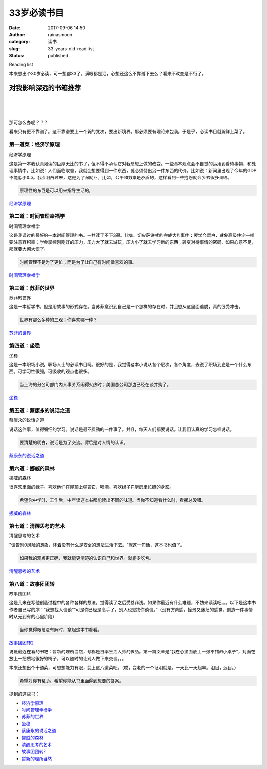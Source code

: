 33岁必读书目
############
:date: 2017-09-06 14:50
:author: rainasmoon
:category: 读书
:slug: 33-years-old-read-list
:status: published

.. raw:: html

   <figure class="wp-block-image">

| |image0|

.. raw:: html

   <figcaption>

Reading list

.. raw:: html

   </figcaption>
   </figure>

本来想出个30岁必读，可一想都33了，满眼都是泪，心想还这么不靠谱下去么？看来不改变是不行了。

对我影响深远的书箱推荐
======================

| 
|  
|  

那可怎么办呢？？？

看来只有更不靠谱了。这不靠谱要上一个新的凳次，要出新境界。那必须要有理论来包装。于是乎，必读书目就新鲜上菜了。

第一道菜：经济学原理
--------------------

.. raw:: html

   <figure class="wp-block-image">

| |经济学原理|

.. raw:: html

   <figcaption>

经济学原理

.. raw:: html

   </figcaption>
   </figure>

这是第一本我认真阅读的巨厚无比的书了，但不得不承认它对我思想上做的改变。一些基本观点会不自觉的运用到看待事物，和处理事情中。比如说：人们面临取舍，我就会想要得到一件东西，就必须付出另一件东西的代价。比如说：新闻里出现了今年的GDP不能低于6.5。我会明白过来，这是为了保就业。比如，公平和效率是矛盾的，这样看到一些抱怨就会少去很多纠结。

.. code:: wp-block-preformatted

    原理性的东西是可以用来指导生活的。

`经济学原理﻿ <https://union-click.jd.com/jdc?e=&p=AyIGZRtYFAcXBFIZWR0yEgdSEl4VBhs3EUQDS10iXhBeGlcJDBkNXg9JHUlSSkkFSRwSB1ISXhUGGxgMXgdIMktdHkgSdWJ0YgxPIUxFcEQSZjMdHGILWStbEwEbB1wYXhYDIgdUGlsQARMOXB1rJQITNwd1g6O0yqLkB4%2B%2FjcePwitaJQIWA1MeUxIAEAdWG1wlAhoDZVgLTV1CRQlFBUoyIjdWK2slAiIHZUQfSF8iBVQaWRc%3D&t=W1dCFFlQCxxKQgFHRE5XDVULR0UVAhUOUBtfHB1LQglG>`__

第二道：时间管理幸福学
----------------------

.. raw:: html

   <figure class="wp-block-image">

| |时间管理幸福学|

.. raw:: html

   <figcaption>

时间管理幸福学

.. raw:: html

   </figcaption>
   </figure>

这是我读过的最好的一本时间管理的书。一共读了不下3遍。比如，切皮萨饼式的完成大的事件；要学会留白，就象高级住宅一样要注意容积率；学会掌控刚刚好的压力，压力大了就去游玩，压力小了就去学习新的东西；转变对待事情的密码，如果心意不足，那就要大彻大悟了。

.. code:: wp-block-preformatted

    时间管理不是为了更忙；而是为了让自己有时间做喜欢的事。

`时间管理幸福学﻿ <https://union-click.jd.com/jdc?e=&p=AyIGZRtYFAcXBFIZWR0yEgZdGlwXBRQ3EUQDS10iXhBeGlcJDBkNXg9JHUlSSkkFSRwSBl0aXBcFFBgMXgdIMhVVVEszbFxmZQ1pKGJmWnssHiFuC1QLWStbEwEbB1wYXhYDIgdUGlsQARMOXB1rJQITNwd1g6O0yqLkB4%2B%2FjcePwitaJQIWA1MeUxIAEAFcGFwlAhoDZVgLTV1CRQlFBUoyIjdWK2slAiIHZUQfSF8iBVQaWRc%3D&t=W1dCFFlQCxxKQgFHRE5XDVULR0UVAxoGUhlcEx1LQglG>`__

第三道：苏菲的世界
------------------

.. raw:: html

   <figure class="wp-block-image">

| |苏菲的世界|

.. raw:: html

   <figcaption>

苏菲的世界

.. raw:: html

   </figcaption>
   </figure>

这是一本哲学书，但是用故事的形式存在。当苏菲意识到自己是一个怎样的存在时，并且想从这里面逃脱，真的很受冲击。

.. code:: wp-block-preformatted

    世界有那么多种的三观；你喜欢哪一种？

`苏菲的世界﻿ <https://union-click.jd.com/jdc?e=&p=AyIGZRtYFAcXBFIZWR0yEgRVE1wdBRA3EUQDS10iXhBeGlcJDBkNXg9JHUlSSkkFSRwSBFUTXB0FEBgMXgdIMhdiPF0AdWlCZy9fXnMHbwMSWiEUX2ILWStbEwEbB1wYXhYDIgdUGlsQARMOXB1rJQITNwd1g6O0yqLkB4%2B%2FjcePwitaJQIWA1MeUxIAFwZWH1IlAhoDZVgLTV1CRQlFBUoyIjdWK2slAiIHZUQfSF8iBVQaWRc%3D&t=W1dCFFlQCxxKQgFHRE5XDVULR0UVARIPUhNcFx1LQglG>`__

第四道：坐稳
------------

.. raw:: html

   <figure class="wp-block-image">

| |坐稳|

.. raw:: html

   <figcaption>

坐稳

.. raw:: html

   </figcaption>
   </figure>

这是一本职场小说，职场人士的必读书目啊。很好的是，我觉得这本小说从各个层次，各个角度，去说了职场到底是一个什么东西。可学习性很强，可吸收的观点也很多。

.. code:: wp-block-preformatted

    当上海的分公司部门内人事关系闹得火热时；美国总公司那边已经在谈并购了。

`坐稳﻿ <https://union-click.jd.com/jdc?e=&p=AyIGZRtYFAcXBFIZWR0yEgdXG1kUBhs3EUQDS10iXhBeGlcJDBkNXg9JHUlSSkkFSRwSB1cbWRQGGxgMXgdIMk9wI20zEWJwYhcBCVBBZWYxHQRudHILWStbEwEbB1wYXhYDIgdUGlsQARMOXB1rJQITNwd1g6O0yqLkB4%2B%2FjcePwitaJQIWA1MeUxIAFwRRG1glAhoDZVgLTV1CRQlFBUoyIjdWK2slAiIHZUQfSF8iBVQaWRc%3D&t=W1dCFFlQCxxKQgFHRE5XDVULR0UVAhAHVxpfHB1LQglG>`__

第五道：蔡康永的说话之道
------------------------

.. raw:: html

   <figure class="wp-block-image">

| |蔡康永的说话之道|

.. raw:: html

   <figcaption>

蔡康永的说话之道

.. raw:: html

   </figcaption>
   </figure>

说话这件事，值得细细的学习。说话是最不费劲的一件事了。并且，每天人们都要说话。让我们认真的学习怎样说话。

.. code:: wp-block-preformatted

    要清楚的明白，说话是为了交流。背后是对人情的认识。

`蔡康永的说话之道﻿ <https://union-click.jd.com/jdc?e=&p=AyIGZRtYFAcXBFIZWR0yEgRQHFgVBxI3EUQDS10iXhBeGlcJDBkNXg9JHUlSSkkFSRwSBFAcWBUHEhgMXgdIMllXVWUdYmZbZB1PU01UE0ddfChAAkQLWStbEwEbB1wYXhYDIgdUGlsQARMOXB1rJQITNwd1g6O0yqLkB4%2B%2FjcePwitaJQIWA1MeUxIAFwBRH1klAhoDZVgLTV1CRQlFBUoyIjdWK2slAiIHZUQfSF8iBVQaWRc%3D&t=W1dCFFlQCxxKQgFHRE5XDVULR0UVARcAVhteFR1LQglG>`__

第六道：挪威的森林
------------------

.. raw:: html

   <figure class="wp-block-image">

| |挪威的森林|

.. raw:: html

   <figcaption>

挪威的森林

.. raw:: html

   </figcaption>
   </figure>

很喜欢里面的绿子。喜欢他们在屋顶上弹吉它，喝酒。喜欢绿子在厨房里忙碌的身影。

.. code:: wp-block-preformatted

    希望你中学时，工作后，中年读这本书都能读出不同的味道。当你不知道看什么时，看挪总没错。

`挪威的森林﻿ <https://union-click.jd.com/jdc?e=&p=AyIGZRtYFAcXBFIZWR0yEgdQHlkSAhA3EUQDS10iXhBeGlcJDBkNXg9JHUlSSkkFSRwSB1AeWRICEBgMXgdIMmJFA3ACbEBqZzB5K3FcYn0QXwBRZEQLWStbEwEbB1wYXhYDIgdUGlsQARMOXB1rJQITNwd1g6O0yqLkB4%2B%2FjcePwitaJQIWA1MeUxIAFQdWGlglAhoDZVgLTV1CRQlFBUoyIjdWK2slAiIHZUQfSF8iBVQaWRc%3D&t=W1dCFFlQCxxKQgFHRE5XDVULR0UVAhcCVxxbFx1LQglG>`__

第七道：清醒思考的艺术
----------------------

.. raw:: html

   <figure class="wp-block-image">

| |清醒思考的艺术|

.. raw:: html

   <figcaption>

清醒思考的艺术

.. raw:: html

   </figcaption>
   </figure>

"请告别0风险的想象，怀着没有什么是安全的想法生活下去。"就这一句话，这本书也值了。

.. code:: wp-block-preformatted

    如果我的观点更正确，我就能更清楚的认识自己和世界。就能少吃亏。

`清醒思考的艺术﻿ <https://union-click.jd.com/jdc?e=&p=AyIGZRtYFAcXBFIZWR0yEgddGV0RARA3EUQDS10iXhBeGlcJDBkNXg9JHUlSSkkFSRwSB10ZXREBEBgMXgdIMmcZPEQtYnBpZQJPLnN9Gl9ccwdoW1QLWStbEwEbB1wYXhYDIgdUGlsQARMOXB1rJQITNwd1g6O0yqLkB4%2B%2FjcePwitaJQIWA1MeUxIAFAVcGFglAhoDZVgLTV1CRQlFBUoyIjdWK2slAiIHZUQfSF8iBVQaWRc%3D&t=W1dCFFlQCxxKQgFHRE5XDVULR0UVAhoFUx9YFx1LQglG>`__

第八道：故事团团转
------------------

.. raw:: html

   <figure class="wp-block-image">

| |故事团团转|

.. raw:: html

   <figcaption>

故事团团转

.. raw:: html

   </figcaption>
   </figure>

这是几米在写他创造过程中的各种各样的想法。觉得读了之后受益非浅。如果你最近有什么难题，不妨来读读吧。。。以下是这本书作者自己写的序：“我想找人谈谈”“可是你已经是高手了，别人也想找你谈谈。”（没有方向感，憧景又迷茫的感觉，创造一件事情时从无到有的心里阶段）

.. code:: wp-block-preformatted

    当你觉得眼前没有解时，拿起这本书看看。

`故事团团转2﻿ <https://union-click.jd.com/jdc?e=&p=AyIGZRlYEQAXD10cXiUCEABTHV0WARYBZV8ETVxNNwxeHlRAGRlLQx5BXg1cAAQJS14MB1ccXRMEEQRRHURMR05aZU0gFGJGcTNgO00BUQEUWTkQW1YAXHtXGTISAVYSWxwBFwRUK1sUAxICVhpSHAQiN1Uaa1RsFgFRElglAyIHUR9dEAoVBVMSXxIEIgddH2tWUkpYBVkHS1xNN2UrWCUyIgdlG2tKRk9aZRlaFAAQ&t=W1dCFFlQCxxKQgFHRE5XDVULR0UVABUBUx1YFgYUGAxeB0g%3D>`__

说说最近在看的书吧：暂新的理所当然，号称是日本生活大师的做品。第一篇文章是“我在心里面放上一张不错的小桌子”，对面在放上一把质地很好的椅子，可以随时的让别人做下来交谈。。。

本来还想出个十道菜，可想想能力有限，就上这八道菜吧。（哎，变老的一个证明就是，一天比一天起早。泪目，远目。）

.. code:: wp-block-preformatted

    希望对你有帮助。希望你能从书里面得到想要的答案。

提到的这些书：

-  `经济学原理 <https://union-click.jd.com/jdc?e=&p=AyIGZRtYFAcXBFIZWR0yEgdSEl4VBhs3EUQDS10iXhBeGlcJDBkNXg9JHUlSSkkFSRwSB1ISXhUGGxgMXgdIMnd%2FXHApU19AYgBtU0F1cXM3ZgMUd3ILWStbEwEbB1wYXhYDIgdUGlsQARMOXB1rJQITNwd1g6O0yqLkB4%2B%2FjcePwitaJQIWA1MeUxIAGwRTE10lAhoDZVgLTV1CRQlFBUoyIjdWK2slAiIHZUQfSF8iBVQaWRc%3D&t=W1dCFFlQCxxKQgFHRE5XDVULR0UVAhUOUBtfHB1LQglG>`__
-  `时间管理幸福学 <https://union-click.jd.com/jdc?e=&p=AyIGZRtYFAcXBFIZWR0yEgZdGlwXBRQ3EUQDS10iXhBeGlcJDBkNXg9JHUlSSkkFSRwSBl0aXBcFFBgMXgdIMhNxFWFTV2IWZ09hIkVGcXVWYwtQcmILWStbEwEbB1wYXhYDIgdUGlsQARMOXB1rJQITNwd1g6O0yqLkB4%2B%2FjcePwitaJQIWA1MeUxIAGwNWHl4lAhoDZVgLTV1CRQlFBUoyIjdWK2slAiIHZUQfSF8iBVQaWRc%3D&t=W1dCFFlQCxxKQgFHRE5XDVULR0UVAxoGUhlcEx1LQglG>`__
-  `苏菲的世界 <https://union-click.jd.com/jdc?e=&p=AyIGZRtYFAcXBFIZWR0yEgRVE1wdBRA3EUQDS10iXhBeGlcJDBkNXg9JHUlSSkkFSRwSBFUTXB0FEBgMXgdIMgxQKEwLFlVCZV1fDk5JYgBQHy9Id0QLWStbEwEbB1wYXhYDIgdUGlsQARMOXB1rJQITNwd1g6O0yqLkB4%2B%2FjcePwitaJQIWA1MeUxIAGwFTH18lAhoDZVgLTV1CRQlFBUoyIjdWK2slAiIHZUQfSF8iBVQaWRc%3D&t=W1dCFFlQCxxKQgFHRE5XDVULR0UVARIPUhNcFx1LQglG>`__
-  `坐稳 <https://union-click.jd.com/jdc?e=&p=AyIGZRtYFAcXBFIZWR0yEgdXG1kUBhs3EUQDS10iXhBeGlcJDBkNXg9JHUlSSkkFSRwSB1cbWRQGGxgMXgdIMld8JXwjFxxHYiVHLlJcRFUHH1JrcXILWStbEwEbB1wYXhYDIgdUGlsQARMOXB1rJQITNwd1g6O0yqLkB4%2B%2FjcePwitaJQIWA1MeUxIAGgVRGlolAhoDZVgLTV1CRQlFBUoyIjdWK2slAiIHZUQfSF8iBVQaWRc%3D&t=W1dCFFlQCxxKQgFHRE5XDVULR0UVAhAHVxpfHB1LQglG>`__
-  `蔡康永的说话之道 <https://union-click.jd.com/jdc?e=&p=AyIGZRtYFAcXBFIZWR0yEgRQHFgVBxI3EUQDS10iXhBeGlcJDBkNXg9JHUlSSkkFSRwSBFAcWBUHEhgMXgdIMkBnLFg7SFdsYgwYD1xZagVSQFpKaUQLWStbEwEbB1wYXhYDIgdUGlsQARMOXB1rJQITNwd1g6O0yqLkB4%2B%2FjcePwitaJQIWA1MeUxIAGgBSHF8lAhoDZVgLTV1CRQlFBUoyIjdWK2slAiIHZUQfSF8iBVQaWRc%3D&t=W1dCFFlQCxxKQgFHRE5XDVULR0UVARcAVhteFR1LQglG>`__
-  `挪威的森林 <https://union-click.jd.com/jdc?e=&p=AyIGZRtYFAcXBFIZWR0yEgdQHlkSAhA3EUQDS10iXhBeGlcJDBkNXg9JHUlSSkkFSRwSB1AeWRICEBgMXgdIMkh3I1kFfmFqYiBPEm9Yb1Usel9pXmILWStbEwEbB1wYXhYDIgdUGlsQARMOXB1rJQITNwd1g6O0yqLkB4%2B%2FjcePwitaJQIWA1MeUxIHEwdcHF8lAhoDZVgLTV1CRQlFBUoyIjdWK2slAiIHZUQfSF8iBVQaWRc%3D&t=W1dCFFlQCxxKQgFHRE5XDVULR0UVAhcCVxxbFx1LQglG>`__
-  `清醒思考的艺术 <https://union-click.jd.com/jdc?e=&p=AyIGZRtYFAcXBFIZWR0yEgddGV0RARA3EUQDS10iXhBeGlcJDBkNXg9JHUlSSkkFSRwSB10ZXREBEBgMXgdIMghDKEFfSHcXZ1RtMn1fS3QnS1thRHILWStbEwEbB1wYXhYDIgdUGlsQARMOXB1rJQITNwd1g6O0yqLkB4%2B%2FjcePwitaJQIWA1MeUxIHEwBUHl0lAhoDZVgLTV1CRQlFBUoyIjdWK2slAiIHZUQfSF8iBVQaWRc%3D&t=W1dCFFlQCxxKQgFHRE5XDVULR0UVAhoFUx9YFx1LQglG>`__
-  `故事团团转2 <https://union-click.jd.com/jdc?e=&p=AyIGZRlYEQAXD10cXiUCEABTHV0WARYBZV8ETVxNNwxeHlRAGRlLQx5BXg1cAAQJS14MB1ccXRMEEQRRHURMR05aZUA4XnRnZBB8OXJwbE8nYzNvfWZgF2tXGTISAVYSWxwBFwRUK1sUAxICVhpSHAQiN1Uaa1RsFgFRElglAyIHUR9dEAoVAlUdXxcHIgddH2tWUkpYBVkHS1xNN2UrWCUyIgdlG2tKRk9aZRlaFAAQ&t=W1dCFFlQCxxKQgFHRE5XDVULR0UVABUBUx1YFgYUGAxeB0g%3D>`__
-  `暂新的理所当然 <https://union-click.jd.com/jdc?e=&p=AyIGZRteEQYXB10YWBUyEA9WGVMQBRAGXBhrUV1KWQorAlBHU0VeBUVNR0ZbSkAOClBMW0sZUxYAGgJSGVocAQ1eEEcGJQZWYSxwKFdHd10dXC1DURVdV1shc0QeC2UbXRYLEg5WHlgUMhIGVBteFgMbDlMraxUDIkY7HVMXCxQ3VCtbEQYUAl0cXhUKGgVcK1sdBiJEBUMERUBOWQtEayUyETdlK1slAiJYEUYGJQATBlcZ&t=W1dCFFlQCxxKQgFHRE5XDVULR0UXChEFXR5cFwMbBEpCHklf>`__

.. |image0| image:: https://img.rainasmoon.com/wordpress/wp-content/uploads/2019/03/woman-1852907_640.jpg
.. |经济学原理| image:: https://img.rainasmoon.com/wordpress/wp-content/uploads/2019/03/b-ecnomictheroy.jpg
.. |时间管理幸福学| image:: https://img.rainasmoon.com/wordpress/wp-content/uploads/2019/03/b-timemanagement.jpg
.. |苏菲的世界| image:: https://img.rainasmoon.com/wordpress/wp-content/uploads/2019/03/b-sufeideshijie.jpg
.. |坐稳| image:: https://img.rainasmoon.com/wordpress/wp-content/uploads/2019/03/b-zuowen.jpg
.. |蔡康永的说话之道| image:: https://img.rainasmoon.com/wordpress/wp-content/uploads/2019/03/b-shuohuazhidao.jpg
.. |挪威的森林| image:: https://img.rainasmoon.com/wordpress/wp-content/uploads/2019/03/b-nuoweidesenlin.jpg
.. |清醒思考的艺术| image:: https://img.rainasmoon.com/wordpress/wp-content/uploads/2019/03/b-thinkingclear.jpg
.. |故事团团转| image:: https://img.rainasmoon.com/wordpress/wp-content/uploads/2019/03/b-gushituantuanzhuan.jpg
